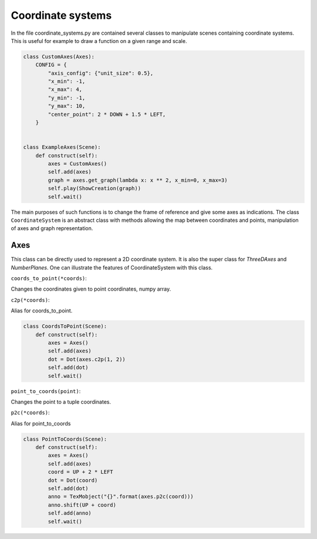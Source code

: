 Coordinate systems
==================
In the file coordinate_systems.py are contained several classes to manipulate scenes containing coordinate systems.
This is useful for example to draw a function on a given range and scale.

.. raw:: html

    <video width="560" height="315" controls>
        <source src="_static/coordinate_systems/ExampleAxes.mp4" type="video/mp4">
    </video>

.. code-block:: python

        class CustomAxes(Axes):
            CONFIG = {
                "axis_config": {"unit_size": 0.5},
                "x_min": -1,
                "x_max": 4,
                "y_min": -1,
                "y_max": 10,
                "center_point": 2 * DOWN + 1.5 * LEFT,
            }


        class ExampleAxes(Scene):
            def construct(self):
                axes = CustomAxes()
                self.add(axes)
                graph = axes.get_graph(lambda x: x ** 2, x_min=0, x_max=3)
                self.play(ShowCreation(graph))
                self.wait()

The main purposes of such functions is to change the frame of reference and give some axes as indications.
The class ``CoordinateSystem`` is an abstract class with methods allowing the map between coordinates and points,
manipulation of axes and graph representation.

Axes
----
This class can be directly used to represent a 2D coordinate system.
It is also the super class for *ThreeDAxes* and *NumberPlanes*.
One can illustrate the features of CoordinateSystem with this class.

``coords_to_point(*coords)``:

Changes the coordinates given to point coordinates, numpy array.

``c2p(*coords)``:

Alias for coords_to_point.

.. raw:: html

    <video width="560" height="315" controls>
        <source src="_static/coordinate_systems/CoordsToPoint.mp4" type="video/mp4">
    </video>

.. code-block:: python

        class CoordsToPoint(Scene):
            def construct(self):
                axes = Axes()
                self.add(axes)
                dot = Dot(axes.c2p(1, 2))
                self.add(dot)
                self.wait()

``point_to_coords(point)``:

Changes the point to a tuple coordinates.

``p2c(*coords)``:

Alias for point_to_coords

.. raw:: html

    <video width="560" height="315" controls>
        <source src="_static/coordinate_systems/PointToCoords.mp4" type="video/mp4">
    </video>

.. code-block:: python

        class PointToCoords(Scene):
            def construct(self):
                axes = Axes()
                self.add(axes)
                coord = UP + 2 * LEFT
                dot = Dot(coord)
                self.add(dot)
                anno = TexMobject("{}".format(axes.p2c(coord)))
                anno.shift(UP + coord)
                self.add(anno)
                self.wait()
